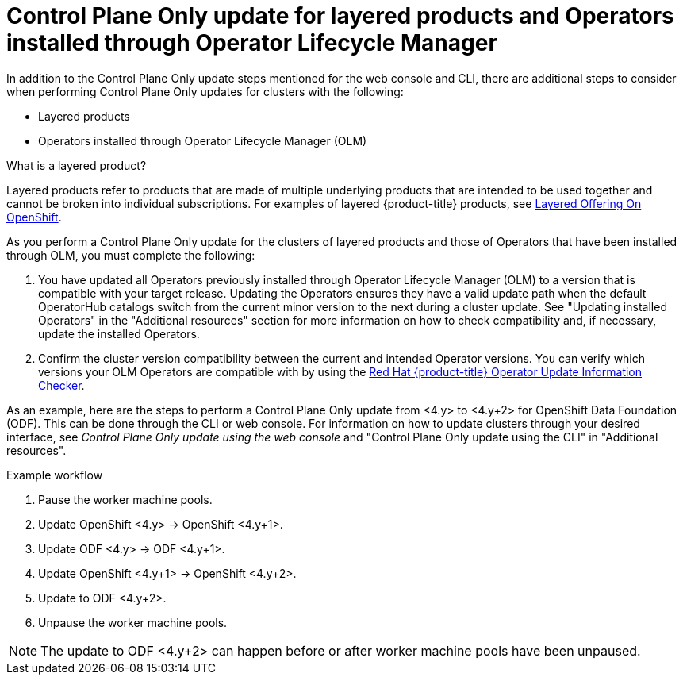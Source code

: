 // Module included in the following assemblies:
//
// * updating/updating_a_cluster/eus-eus-update.adoc

:_mod-docs-content-type: PROCEDURE
[id="updating-control-plane-only-olm-operators_{context}"]
= Control Plane Only update for layered products and Operators installed through Operator Lifecycle Manager

In addition to the Control Plane Only update steps mentioned for the web console and CLI, there are additional steps to consider when performing Control Plane Only updates for clusters with the following:

* Layered products
* Operators installed through Operator Lifecycle Manager (OLM)

.What is a layered product?

Layered products refer to products that are made of multiple underlying products that are intended to be used together and cannot be broken into individual subscriptions. For examples of layered {product-title} products, see link:https://access.redhat.com/support/policy/updates/openshift/#layered[Layered Offering On OpenShift].

As you perform a Control Plane Only update for the clusters of layered products and those of Operators that have been installed through OLM, you must complete the following:

. You have updated all Operators previously installed through Operator Lifecycle Manager (OLM) to a version that is compatible with your target release. Updating the Operators ensures they have a valid update path when the default OperatorHub catalogs switch from the current minor version to the next during a cluster update. See "Updating installed Operators" in the "Additional resources" section for more information on how to check compatibility and, if necessary, update the installed Operators.

. Confirm the cluster version compatibility between the current and intended Operator versions. You can verify which versions your OLM Operators are compatible with by using the link:https://access.redhat.com/labs/ocpouic/?operator=logging&&ocp_versions=4.10,4.11,4.12[Red{nbsp}Hat {product-title} Operator Update Information Checker].

As an example, here are the steps to perform a Control Plane Only update from <4.y> to <4.y+2> for OpenShift Data Foundation (ODF). This can be done through the CLI or web console. For information on how to update clusters through your desired interface, see _Control Plane Only update using the web console_ and "Control Plane Only update using the CLI" in "Additional resources".

.Example workflow
. Pause the worker machine pools.
. Update OpenShift <4.y> -> OpenShift <4.y+1>.
. Update ODF <4.y> -> ODF <4.y+1>.
. Update OpenShift <4.y+1> -> OpenShift <4.y+2>.
. Update to ODF <4.y+2>.
. Unpause the worker machine pools.

[NOTE]
====
The update to ODF <4.y+2> can happen before or after worker machine pools have been unpaused.
====







